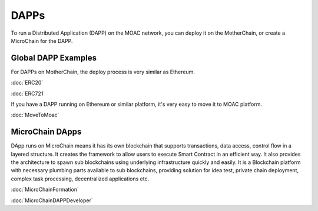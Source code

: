 DAPPs
====

To run a Distributed Application (DAPP) on the MOAC network,
you can deploy it on the MotherChain, or create a MicroChain for the DAPP.


Global DAPP Examples
~~~~~~~~~~~~~~~~~~~~

For DAPPs on MotherChain, the deploy process is very similar as Ethereum.

:doc:`ERC20`

:doc:`ERC721`

If you have a DAPP running on Ethereum or similar platform, it's very easy to move it to MOAC platform. 

:doc:`MoveToMoac`

MicroChain DApps
~~~~~~~~~~~~~~~~

DApp runs on MicroChain means it has its own blockchain that supports transactions, 
data access, control flow in a layered structure. It creates the framework to allow users to execute
Smart Contract in an efficient way. It also provides the architecture to
spawn sub blockchains using underlying infrastructure quickly and
easily. It is a Blockchain platform with necessary plumbing parts
available to sub blockchains, providing solution for idea test, private
chain deployment, complex task processing, decentralized applications
etc.

:doc:`MicroChainFormation`

:doc:`MicroChainDAPPDeveloper`